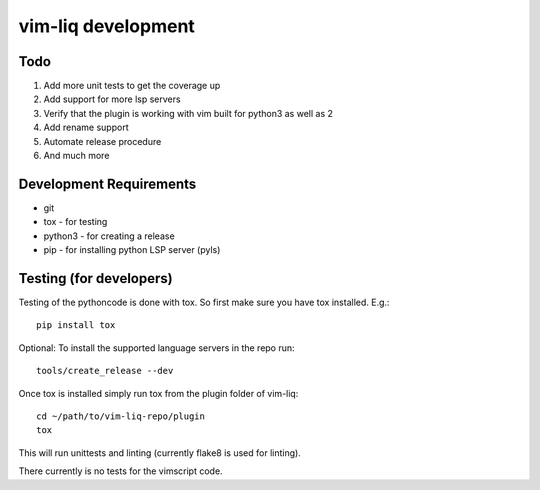 vim-liq development
===================

Todo
----

#. Add more unit tests to get the coverage up
#. Add support for more lsp servers
#. Verify that the plugin is working with vim built for python3 as well as 2
#. Add rename support
#. Automate release procedure
#. And much more

Development Requirements
------------------------

* git
* tox - for testing
* python3 - for creating a release 
* pip - for installing python LSP server (pyls)

Testing (for developers)
------------------------

Testing of the pythoncode is done with tox. So first make sure you have tox installed. E.g.::

    pip install tox

Optional: To install the supported language servers in the repo run::

    tools/create_release --dev

Once tox is installed simply run tox from the plugin folder of vim-liq::

    cd ~/path/to/vim-liq-repo/plugin
    tox

This will run unittests and linting (currently flake8 is used for linting).

There currently is no tests for the vimscript code.
